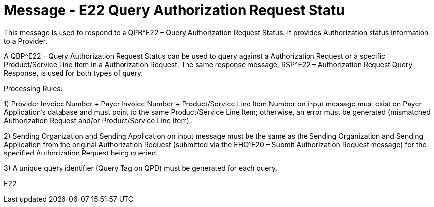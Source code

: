 = Message - E22 Query Authorization Request Statu
:v291_section: "16.3.13"
:v2_section_name: "QBP^E22 – Query Authorization Request Status (Event E22); RSP^E22 – Authorization Request Status Query Response (Event E22) "
:generated: "Thu, 01 Aug 2024 15:25:17 -0600"

This message is used to respond to a QPB^E22 – Query Authorization Request Status. It provides Authorization status information to a Provider.

A QBP^E22 – Query Authorization Request Status can be used to query against a Authorization Request or a specific Product/Service Line Item in a Authorization Request. The same response message, RSP^E22 – Authorization Request Query Response, is used for both types of query.

Processing Rules:

{empty}1) Provider Invoice Number + Payer Invoice Number + Product/Service Line Item Number on input message must exist on Payer Application's database and must point to the same Product/Service Line Item; otherwise, an error must be generated (mismatched Authorization Request and/or Product/Service Line Item).

{empty}2) Sending Organization and Sending Application on input message must be the same as the Sending Organization and Sending Application from the original Authorization Request (submitted via the EHC^E20 – Submit Authorization Request message) for the specified Authorization Request being queried.

{empty}3) A unique query identifier (Query Tag on QPD) must be generated for each query.

[tabset]
E22



